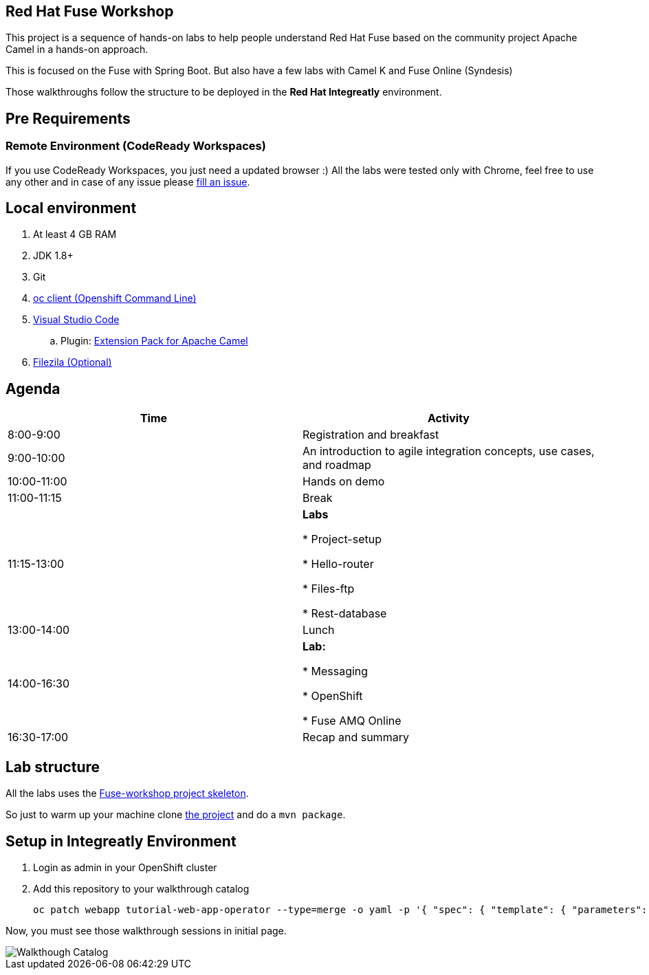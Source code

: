 == Red Hat Fuse Workshop

This project is a sequence of hands-on labs to help people understand Red Hat Fuse based on the community project Apache Camel  in a hands-on approach.

This is focused on the Fuse with Spring Boot. But also have a few labs with Camel K and Fuse Online (Syndesis)

Those walkthroughs follow the structure to be deployed in the *Red Hat Integreatly* environment.

== Pre Requirements

=== Remote Environment (CodeReady Workspaces)

If you use CodeReady Workspaces, you just need a updated browser :) 
All the labs were tested only with Chrome, feel free to use any other 
and in case of any issue please https://github.com/hodrigohamalho/fuse-workshop-doc/issues[fill an issue].

== Local environment 

. At least 4 GB RAM
. JDK 1.8+
. Git
. https://www.okd.io/download.html[oc client (Openshift Command Line)]
. https://code.visualstudio.com/download[Visual Studio Code]
.. Plugin: https://marketplace.visualstudio.com/items?itemName=redhat.apache-camel-extension-pack[Extension Pack for Apache Camel]
. https://filezilla-project.org/download.php?type=client[Filezila (Optional)]

== Agenda

|===
| Time | Activity

| 8:00-9:00
| Registration and breakfast

| 9:00-10:00
| An introduction to agile integration concepts, use cases, and roadmap 

| 10:00-11:00
| Hands on demo

| 11:00-11:15
| Break

| 11:15-13:00
| **Labs**

    * Project-setup

    * Hello-router

    * Files-ftp

    * Rest-database

| 13:00-14:00
| Lunch

| 14:00-16:30
| **Lab:** 

    * Messaging

    * OpenShift

    * Fuse AMQ Online

| 16:30-17:00
| Recap and summary
|===

== Lab structure 

All the labs uses the https://github.com/hodrigohamalho/fuse-workshop[Fuse-workshop project skeleton].

So just to warm up your machine clone https://github.com/hodrigohamalho/fuse-workshop[the project] and do a `mvn package`.

== Setup in Integreatly Environment 

. Login as admin in your OpenShift cluster
. Add this repository to your walkthrough catalog

    oc patch webapp tutorial-web-app-operator --type=merge -o yaml -p '{ "spec": { "template": { "parameters": { "WALKTHROUGH_LOCATIONS": "https://github.com/integr8ly/tutorial-web-app-walkthroughs.git#master,https://github.com/hodrigohamalho/fuse-springboot-workshop.git#master" }}}}' -n webapp

Now, you must see those walkthrough sessions in initial page.

image::./images/walkthrough-catalog.png[Walkthough Catalog]


